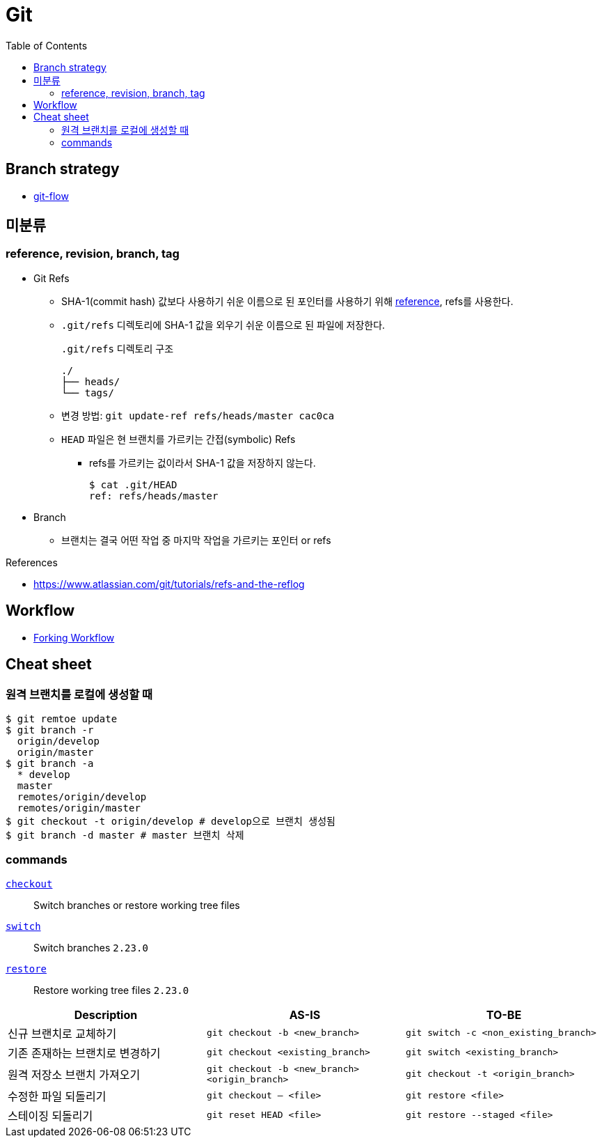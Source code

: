 = Git
:toc:

== Branch strategy

* xref:git-flow.adoc[git-flow]

== 미분류

=== reference, revision, branch, tag

* Git Refs
** SHA-1(commit hash) 값보다 사용하기 쉬운 이름으로 된 포인터를 사용하기 위해 https://git-scm.com/book/ko/v2/Git%EC%9D%98-%EB%82%B4%EB%B6%80-Git-Refs[reference], refs를 사용한다.
** `.git/refs` 디렉토리에 SHA-1 값을 외우기 쉬운 이름으로 된 파일에 저장한다.
+
[source]
.`.git/refs` 디렉토리 구조
----
./
├── heads/
└── tags/
----
** 변경 방법: `git update-ref refs/heads/master cac0ca`
** `HEAD` 파일은 현 브랜치를 가르키는 간접(symbolic) Refs
*** refs를 가르키는 겂이라서 SHA-1 값을 저장하지 않는다.
+
[source, bash]
----
$ cat .git/HEAD
ref: refs/heads/master
----
* Branch
** 브랜치는 결국 어떤 작업 중 마지막 작업을 가르키는 포인터 or refs

.References
* https://www.atlassian.com/git/tutorials/refs-and-the-reflog

== Workflow

* https://www.atlassian.com/git/tutorials/comparing-workflows/forking-workflow[Forking Workflow]

== Cheat sheet

=== 원격 브랜치를 로컬에 생성할 때

[source, bash]
----
$ git remtoe update
$ git branch -r 
  origin/develop
  origin/master
$ git branch -a
  * develop
  master
  remotes/origin/develop
  remotes/origin/master
$ git checkout -t origin/develop # develop으로 브랜치 생성됨
$ git branch -d master # master 브랜치 삭제
----

=== commands

https://git-scm.com/docs/git-checkout[`checkout`]:: 
Switch branches or restore working tree files

https://git-scm.com/docs/git-switch[`switch`]::
Switch branches `2.23.0`

https://git-scm.com/docs/git-restore[`restore`]::
Restore working tree files `2.23.0`

|===
| Description | AS-IS | TO-BE

| 신규 브랜치로 교체하기
| `git checkout -b <new_branch>`
| `git switch -c <non_existing_branch>`

| 기존 존재하는 브랜치로 변경하기
| `git checkout <existing_branch>`
| `git switch <existing_branch>`

| 원격 저장소 브랜치 가져오기
| `git checkout -b <new_branch> <origin_branch>`
| `git checkout -t <origin_branch>`

| 수정한 파일 되돌리기
| `git checkout -- <file>`
| `git restore <file>`

| 스테이징 되돌리기
| `git reset HEAD <file>`
| `git restore --staged <file>`

|===
